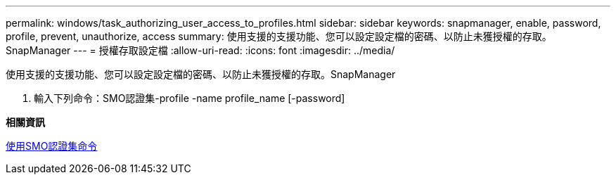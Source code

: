 ---
permalink: windows/task_authorizing_user_access_to_profiles.html 
sidebar: sidebar 
keywords: snapmanager, enable, password, profile, prevent, unauthorize, access 
summary: 使用支援的支援功能、您可以設定設定檔的密碼、以防止未獲授權的存取。SnapManager 
---
= 授權存取設定檔
:allow-uri-read: 
:icons: font
:imagesdir: ../media/


[role="lead"]
使用支援的支援功能、您可以設定設定檔的密碼、以防止未獲授權的存取。SnapManager

. 輸入下列命令：SMO認證集-profile -name profile_name [-password]


*相關資訊*

xref:reference_the_smosmsapcredential_set_command.adoc[使用SMO認證集命令]
